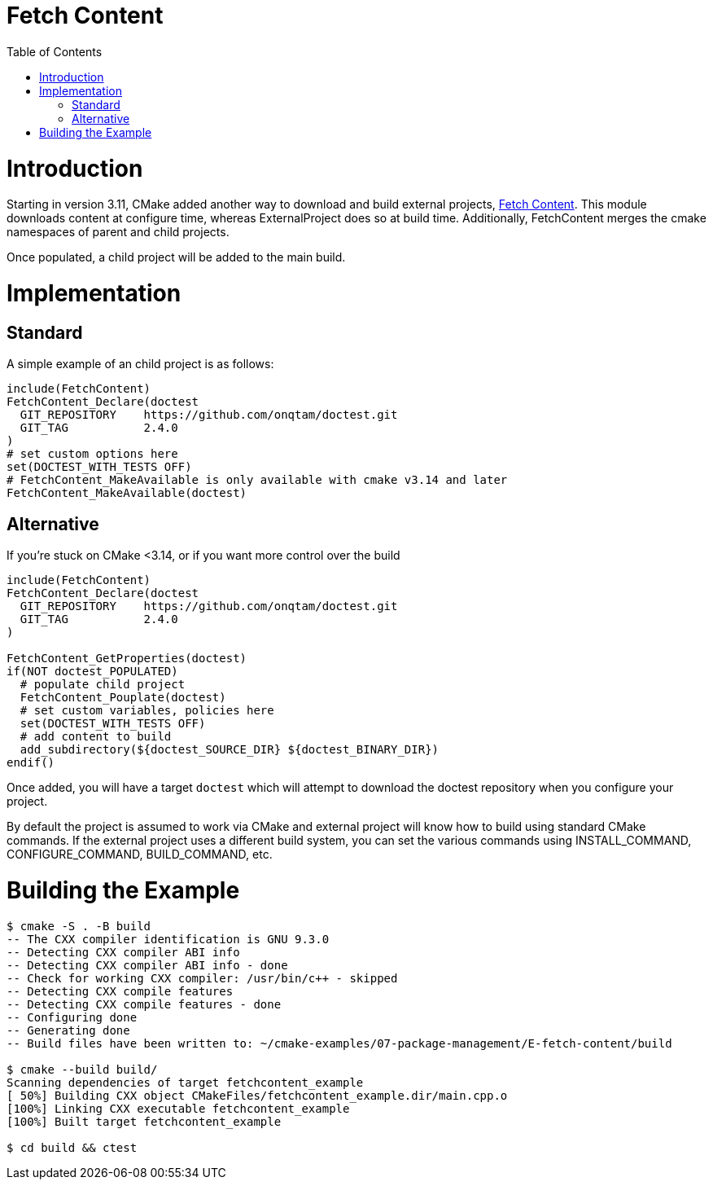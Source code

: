= Fetch Content
:toc:
:toc-placement!:

toc::[]

# Introduction

Starting in version 3.11, CMake added another way to download and build external projects, link:https://cmake.org/cmake/help/latest/module/FetchContent.html[Fetch Content]. This module downloads content at configure time, whereas +ExternalProject+ does so at build time. Additionally, FetchContent merges the cmake namespaces of parent and child projects.

Once populated, a child project will be added to the main build.

# Implementation

## Standard

A simple example of an child project is as follows:

[source,cmake]
----
include(FetchContent)
FetchContent_Declare(doctest
  GIT_REPOSITORY    https://github.com/onqtam/doctest.git
  GIT_TAG           2.4.0
)
# set custom options here
set(DOCTEST_WITH_TESTS OFF)
# FetchContent_MakeAvailable is only available with cmake v3.14 and later
FetchContent_MakeAvailable(doctest)
----


## Alternative

If you're stuck on CMake <3.14, or if you want more control over the build

[source,cmake]
----
include(FetchContent)
FetchContent_Declare(doctest
  GIT_REPOSITORY    https://github.com/onqtam/doctest.git
  GIT_TAG           2.4.0
)

FetchContent_GetProperties(doctest)
if(NOT doctest_POPULATED)
  # populate child project
  FetchContent_Pouplate(doctest)
  # set custom variables, policies here
  set(DOCTEST_WITH_TESTS OFF)
  # add content to build
  add_subdirectory(${doctest_SOURCE_DIR} ${doctest_BINARY_DIR})
endif()
----

Once added, you will have a target `doctest` which will attempt to download the doctest repository when you configure your project.

By default the project is assumed to work via CMake and external project will know how to build using standard CMake commands. If the external project uses a different build system, you can set the various commands using +INSTALL_COMMAND+, +CONFIGURE_COMMAND+, +BUILD_COMMAND+, etc.

# Building the Example
[source,bash]
----
$ cmake -S . -B build
-- The CXX compiler identification is GNU 9.3.0
-- Detecting CXX compiler ABI info
-- Detecting CXX compiler ABI info - done
-- Check for working CXX compiler: /usr/bin/c++ - skipped
-- Detecting CXX compile features
-- Detecting CXX compile features - done
-- Configuring done
-- Generating done
-- Build files have been written to: ~/cmake-examples/07-package-management/E-fetch-content/build

$ cmake --build build/
Scanning dependencies of target fetchcontent_example
[ 50%] Building CXX object CMakeFiles/fetchcontent_example.dir/main.cpp.o
[100%] Linking CXX executable fetchcontent_example
[100%] Built target fetchcontent_example

$ cd build && ctest
----
